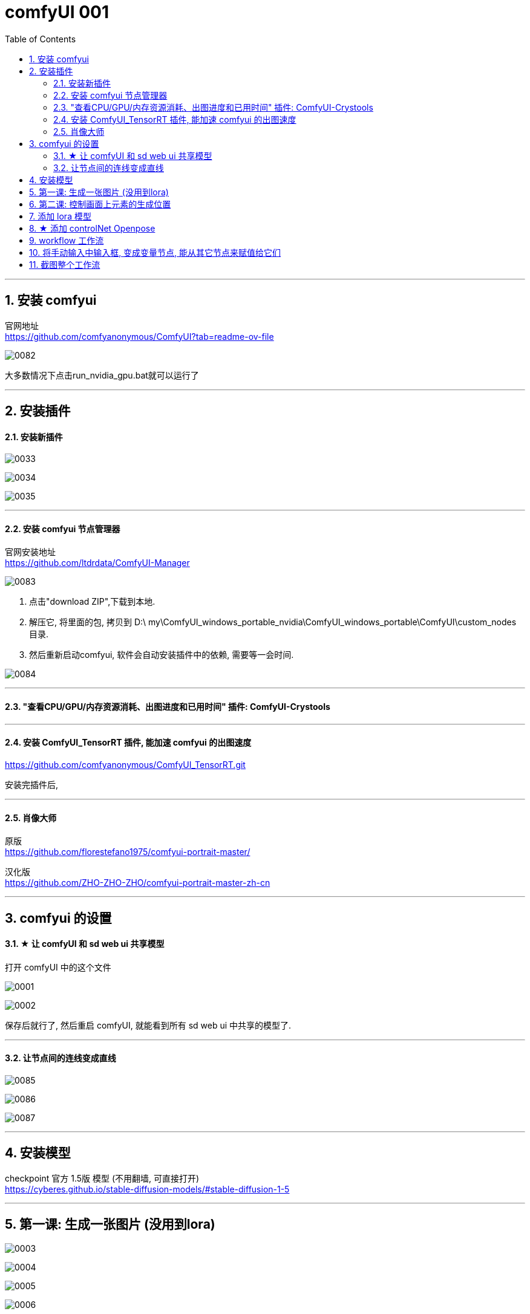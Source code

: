 
= comfyUI 001
:toc: left
:toclevels: 3
:sectnums:
//:stylesheet: myAdocCss.css


'''

== 安装 comfyui

官网地址 +
https://github.com/comfyanonymous/ComfyUI?tab=readme-ov-file

image:img/0082.png[,]

大多数情况下点击run_nvidia_gpu.bat就可以运行了


'''

== 安装插件

==== 安装新插件

image:img/0033.png[,]

image:img/0034.png[,]

image:img/0035.png[,]

'''

==== 安装 comfyui 节点管理器

官网安装地址 +
https://github.com/ltdrdata/ComfyUI-Manager

image:img/0083.png[,]

1. 点击"download ZIP",下载到本地.
2. 解压它, 将里面的包, 拷贝到 D:\ my\ComfyUI_windows_portable_nvidia\ComfyUI_windows_portable\ComfyUI\custom_nodes 目录.
3. 然后重新启动comfyui,  软件会自动安装插件中的依赖, 需要等一会时间.

image:img/0084.png[,]









'''


==== "查看CPU/GPU/内存资源消耗、出图进度和已用时间" 插件: ComfyUI-Crystools

'''

==== 安装 ComfyUI_TensorRT 插件, 能加速 comfyui 的出图速度

https://github.com/comfyanonymous/ComfyUI_TensorRT.git

安装完插件后,

'''
==== 肖像大师

原版 +
https://github.com/florestefano1975/comfyui-portrait-master/

汉化版 +
https://github.com/ZHO-ZHO-ZHO/comfyui-portrait-master-zh-cn



'''
== comfyui 的设置


==== ★ 让 comfyUI 和 sd web ui 共享模型



打开 comfyUI 中的这个文件

image:img/0001.png[,]

image:img/0002.png[,]

保存后就行了, 然后重启 comfyUI, 就能看到所有 sd web ui 中共享的模型了.

'''




==== 让节点间的连线变成直线

image:img/0085.png[,]

image:img/0086.png[,]

image:img/0087.png[,]

'''

== 安装模型

checkpoint 官方 1.5版 模型 (不用翻墙, 可直接打开) +
https://cyberes.github.io/stable-diffusion-models/#stable-diffusion-1-5



'''


== 第一课: 生成一张图片 (没用到lora)

image:img/0003.png[,]

image:img/0004.png[,]

image:img/0005.png[,]

image:img/0006.png[,]

image:img/0007.png[,]

image:img/0008.png[,]

image:img/0009.png[,]

image:img/0010.png[,]

image:img/0011.png[,]

image:img/0012.png[,]

'''



== 第二课: 控制画面上元素的生成位置


image:img/0013.png[,]

image:img/0014.png[,]

image:img/0015.png[,]

image:img/0016.png[,]

image:img/0017.png[,]

image:img/0018.png[,]

注意: 负向提示词节点, 也要添加

image:img/0019.png[,]

image:img/0020.png[,]

image:img/0021.png[,]

image:img/0022.png[,]

image:img/0023.png[,]

image:img/0024.png[,]

image:img/0025.png[,]

image:img/0026.png[,]

image:img/0027.png[,]

image:img/0028.png[,]

'''


== 添加 lora 模型

image:img/0029.png[,]

image:img/0030.png[,]

image:img/0029.png[,]

image:img/0030.png[,]

image:img/0031.png[,]

image:img/0032.png[,]

现在, 就能运行了.

'''


== ★ 添加 controlNet Openpose

image:img/0088.png[,]


下面的不用看了

image:img/0037.png[,]

'''




== workflow 工作流

当你下载了一个workflow并加载后，如果发现有大量的红色节点, 这是因为缺失了一些custom node，并且ComfyUI已经把缺的列出来了. 这时只需打开Manager，点击Install Missing Custom Nodes, 它会自动把这个workflow需要补充的插件摆好.

image:img/0036.png[,]

'''

== 将手动输入中输入框, 变成变量节点, 能从其它节点来赋值给它们

image:img/0099.png[,]



'''

== 截图整个工作流


image:img/0096.png[,]






















